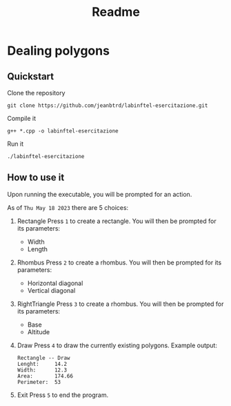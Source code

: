 #+title: Readme
:properties:
:header-args: :noeval
:end:


* Dealing polygons
** Quickstart
Clone the repository
#+begin_src shell :noeval
git clone https://github.com/jeanbtrd/labinftel-esercitazione.git
#+end_src

Compile it
#+begin_src shell :noeval
g++ *.cpp -o labinftel-esercitazione
#+end_src

Run it
#+begin_src shell :noeval
./labinftel-esercitazione
#+end_src
** How to use it
Upon running the executable, you will be prompted for an action.

As of =Thu May 18 2023= there are 5 choices:

1. Rectangle
   Press =1= to create a rectangle.
   You will then be prompted for its parameters:
   - Width
   - Length
2. Rhombus
   Press =2= to create a rhombus.
   You will then be prompted for its parameters:
   - Horizontal diagonal
   - Vertical diagonal
3. RightTriangle
   Press =3= to create a rhombus.
   You will then be prompted for its parameters:
   - Base
   - Altitude
4. Draw
   Press =4= to draw the currently existing polygons.
   Example output:
  #+begin_src example
Rectangle -- Draw
Lenght:		14.2
Width:		12.3
Area:		174.66
Perimeter:	53
  #+end_src
5. Exit
   Press =5= to end the program.

